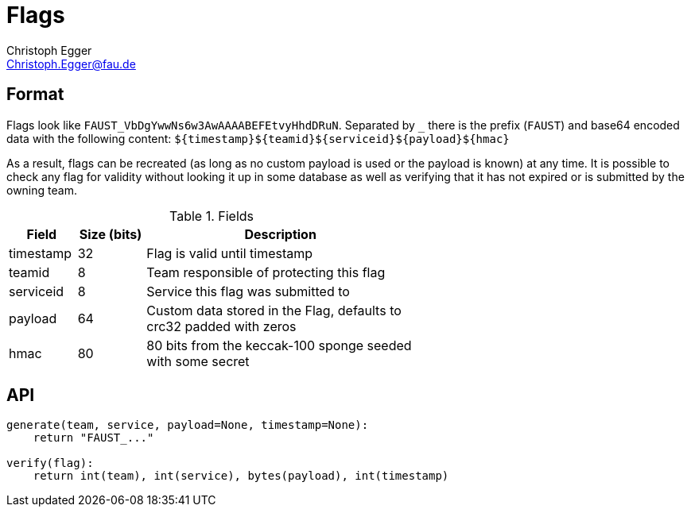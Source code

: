 Flags
=====
Christoph Egger <Christoph.Egger@fau.de>

Format
------

Flags look like ++FAUST_VbDgYwwNs6w3AwAAAABEFEtvyHhdDRuN++. Separated
by ++_++ there is the prefix (++FAUST++) and base64 encoded data with
the following content: ++$$${timestamp}${teamid}${serviceid}${payload}${hmac}$$++ 

As a result, flags can be recreated (as long as no custom payload is
used or the payload is known) at any time. It is possible to check any
flag for validity without looking it up in some database as well as
verifying that it has not expired or is submitted by the owning team.

.Fields
[width="60%",options="header",cols="5,>5,20"]
|===============================================================================
| Field     | Size (bits) | Description
| timestamp | 32          | Flag is valid until timestamp
| teamid    | 8           | Team responsible of protecting this flag
| serviceid | 8           | Service this flag was submitted to
| payload   | 64          | Custom data stored in the Flag, defaults to crc32 padded with zeros
| hmac      | 80          | 80 bits from the keccak-100 sponge seeded with some secret
|===============================================================================

API
---

[source,python]
--------------------------------------------------------------------------------
generate(team, service, payload=None, timestamp=None):
    return "FAUST_..."

verify(flag):
    return int(team), int(service), bytes(payload), int(timestamp)
--------------------------------------------------------------------------------
